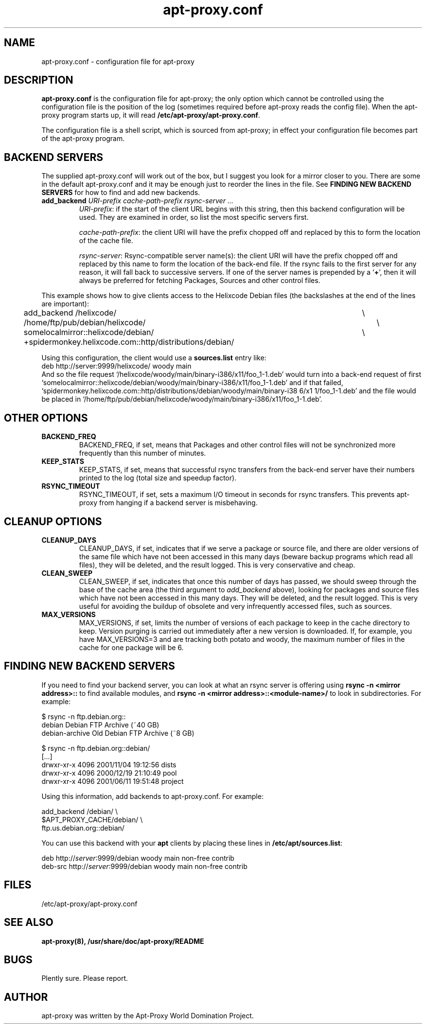 .\" Man page copied from apt.conf man page.
.TH "apt-proxy\&.conf" "5" "05 Feb 2002" "apt-proxy" ""
.SH "NAME"
apt-proxy\&.conf \- configuration file for apt-proxy
.PP
.SH "DESCRIPTION"
\fBapt-proxy\&.conf\fP is the configuration file for apt-proxy; the
only option which cannot be controlled using the configuration file is
the position of the log (sometimes required before apt-proxy reads the
config file).  When the apt-proxy program starts up, it will read
\fB/etc/apt-proxy/apt-proxy\&.conf\fP\&.
.PP
The configuration file is a shell script, which is sourced from
apt-proxy; in effect your configuration file becomes part of the
apt-proxy program\&.
.PP
.SH "BACKEND SERVERS"
The supplied apt-proxy\&.conf will work out of the box, but I suggest you
look for a mirror closer to you\&.  There are some in the default
apt-proxy\&.conf and it may be enough just to reorder the lines in the file\&.
See \fBFINDING NEW BACKEND SERVERS\fP for how to find and add new backends\&.
.PP
.TP
.B add_backend \fIURI-prefix cache-path-prefix rsync-server ...\fP
\fIURI-prefix\fP: if the start of the client URL begins
with this string, then this backend configuration will be used\&.  They
are examined in order, so list the most specific servers first\&.

\fIcache-path-prefix\fP: the client URI will have the prefix chopped off and
replaced by this to form the location of the cache file\&.

\fIrsync-server\fP: Rsync-compatible server name(s): the
client URI will have the prefix chopped off and replaced by this name to
form the location of the back-end file\&.  If the rsync fails to the first
server for any reason, it will fall back to successive servers\&.  If
one of the server names is prepended by a `\fB+\fP', then it will always be
preferred for fetching Packages, Sources and other control files\&.
.PP
This example shows how to give clients access to the Helixcode Debian
files (the backslashes at the end of the lines are important):
.nf
add_backend /helixcode/						\\
	/home/ftp/pub/debian/helixcode/				\\
	somelocalmirror::helixcode/debian/			\\
	+spidermonkey.helixcode.com::http/distributions/debian/

.fi

.PP
Using this configuration, the client would use a \fBsources.list\fP entry
like:
.nf
deb http://server:9999/helixcode/ woody main
.fi
And so the file request
`/helixcode/woody/main/binary-i386/x11/foo_1-1.deb' would turn into a
back-end request of first
`somelocalmirror::helixcode/debian/woody/main/binary-i386/x11/foo_1-1.deb'
and if that failed,
`spidermonkey.helixcode.com::http/distributions/debian/woody/main/binary-i38
6/x1
1/foo_1-1.deb'
and the file would be placed in
`/home/ftp/pub/debian/helixcode/woody/main/binary-i386/x11/foo_1-1.deb'\&.

.SH "OTHER OPTIONS"
.TP
.B BACKEND_FREQ
BACKEND_FREQ, if set, means that Packages and other control
files will not be synchronized more frequently than this number of
minutes\&.

.TP
.B KEEP_STATS
KEEP_STATS, if set, means that successful rsync transfers from
the back-end server have their numbers printed to the log (total size
and speedup factor)\&.

.TP
.B RSYNC_TIMEOUT
RSYNC_TIMEOUT, if set, sets a maximum I/O timeout in seconds for rsync
transfers\&.  This prevents apt-proxy from hanging if a backend server is
misbehaving\&.
.br
.SH "CLEANUP OPTIONS"
.TP
.B CLEANUP_DAYS
CLEANUP_DAYS, if set, indicates that if we serve a package or
source file, and there are older versions of the same file which have
not been accessed in this many days (beware backup programs which read
all files), they will be deleted, and the result logged.  This is very
conservative and cheap\&.

.TP
.B CLEAN_SWEEP
CLEAN_SWEEP, if set, indicates that once this number of days has
passed, we should sweep through the base of the cache area (the third
argument to \fIadd_backend\fP above), looking for packages and source
files which have not been accessed in this many days\&. They will be
deleted, and the result logged\&. This is very useful for avoiding the
buildup of obsolete and very infrequently accessed files, such as
sources\&.

.TP
.B MAX_VERSIONS
MAX_VERSIONS, if set, limits the number of versions of each package
to keep in the cache directory to keep\&.  Version purging is carried out
immediately after a new version is downloaded\&.  If, for example, you have
MAX_VERSIONS=3 and are tracking both potato and woody, the maximum number
of files in the cache for one package will be 6\&.

.SH "FINDING NEW BACKEND SERVERS"
If you need to find your backend server, you can look at what an rsync
server is offering using \fBrsync -n <mirror address>::\fP to find available
modules, and \fBrsync -n <mirror address>::<module-name>/\fP to look in
subdirectories\&.  For example:

.nf
$ rsync -n ftp.debian.org::
debian          Debian FTP Archive (~40 GB)
debian-archive  Old Debian FTP Archive (~8 GB)

$ rsync -n ftp.debian.org::debian/
[...]
drwxr-xr-x        4096 2001/11/04 19:12:56 dists
drwxr-xr-x        4096 2000/12/19 21:10:49 pool
drwxr-xr-x        4096 2001/06/11 19:51:48 project
.fi
.PP
Using this information, add backends to apt-proxy\&.conf\&.  For example:
.PP
.nf
    add_backend /debian/              \e
        $APT_PROXY_CACHE/debian/      \e
        ftp.us.debian.org::debian/
.fi
.PP
You can use this backend with your \fBapt\fP
clients by placing these lines in \fB/etc/apt/sources.list\fP:
.PP
.nf
   deb http://\fIserver\fP:9999/debian woody main non-free contrib
   deb-src http://\fIserver\fP:9999/debian woody main non-free contrib
.fi
.PP
.SH "FILES"
/etc/apt-proxy/apt-proxy\&.conf
.PP
.SH "SEE ALSO"
.na
.nh
.BR apt-proxy(8),
.BR /usr/share/doc/apt-proxy/README
.hy
.ad
.PP
.SH "BUGS"
Plently sure.  Please report.
.PP
.SH "AUTHOR"
apt-proxy was written by the Apt-Proxy World Domination Project.
